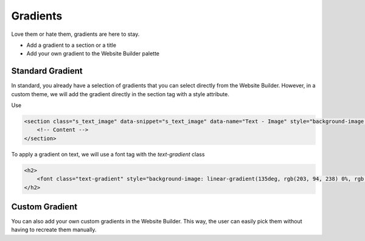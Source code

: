 =========
Gradients
=========

Love them or hate them, gradients are here to stay.

- Add a gradient to a section or a title
- Add your own gradient to the Website Builder palette

Standard Gradient
=================

In standard, you already have a selection of gradients that you can select directly from the Website
Builder. However, in a custom theme, we will add the gradient directly in the section tag with a
style attribute.

Use

.. code-block:: xml

    <section class="s_text_image" data-snippet="s_text_image" data-name="Text - Image" style="background-image: linear-gradient(135deg, rgb(255, 204, 51) 0%, rgb(226, 51, 255) 100%) !important;">
        <!-- Content -->
    </section>

To apply a gradient on text, we will use a font tag with the `text-gradient` class

.. code-block:: xml

    <h2>
        <font class="text-gradient" style="background-image: linear-gradient(135deg, rgb(203, 94, 238) 0%, rgb(75, 225, 236) 100%);">A Section Subtitle</font>
    </h2>

Custom Gradient
===============

You can also add your own custom gradients in the Website Builder. This way, the user can easily
pick them without having to recreate them manually.

.. code-block:: xml
    :caption: ``/website_airproof/data/presets.xml``

    <record id="colorpicker" model="ir.ui.view">
        <field name="key">website_airproof.colorpicker</field>
        <field name="name">Custom Gradients</field>
        <field name="type">qweb</field>
        <field name="inherit_id" ref="web_editor.colorpicker"/>
        <field name="website_id">1</field>
        <field name="arch" type="xml">
            <xpath expr="//*[@data-name='predefined_gradients']/*" position="before">
                <button class="w-50 o_we_color_btn" style="background-image: linear-gradient(145deg, rgb(5, 85, 94) 0%, rgb(0, 131, 148) 100%);" data-color="linear-gradient(145deg, rgb(5, 85, 94) 0%, rgb(0, 131, 148) 100%)"></button>
            </xpath>
        </field>
    </record>
